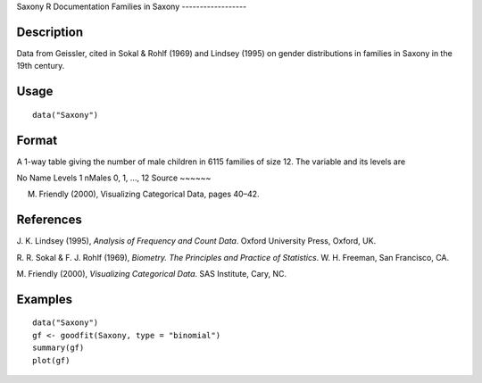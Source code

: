 Saxony
R Documentation
Families in Saxony
------------------

Description
~~~~~~~~~~~

Data from Geissler, cited in Sokal & Rohlf (1969) and Lindsey
(1995) on gender distributions in families in Saxony in the 19th
century.

Usage
~~~~~

::

    data("Saxony")

Format
~~~~~~

A 1-way table giving the number of male children in 6115 families
of size 12. The variable and its levels are

No
Name
Levels
1
nMales
0, 1, ..., 12
Source
~~~~~~

M. Friendly (2000), Visualizing Categorical Data, pages 40–42.

References
~~~~~~~~~~

J. K. Lindsey (1995), *Analysis of Frequency and Count Data*.
Oxford University Press, Oxford, UK.

R. R. Sokal & F. J. Rohlf (1969),
*Biometry. The Principles and Practice of Statistics*. W. H.
Freeman, San Francisco, CA.

M. Friendly (2000), *Visualizing Categorical Data*. SAS Institute,
Cary, NC.

Examples
~~~~~~~~

::

    data("Saxony")
    gf <- goodfit(Saxony, type = "binomial")
    summary(gf)
    plot(gf)



